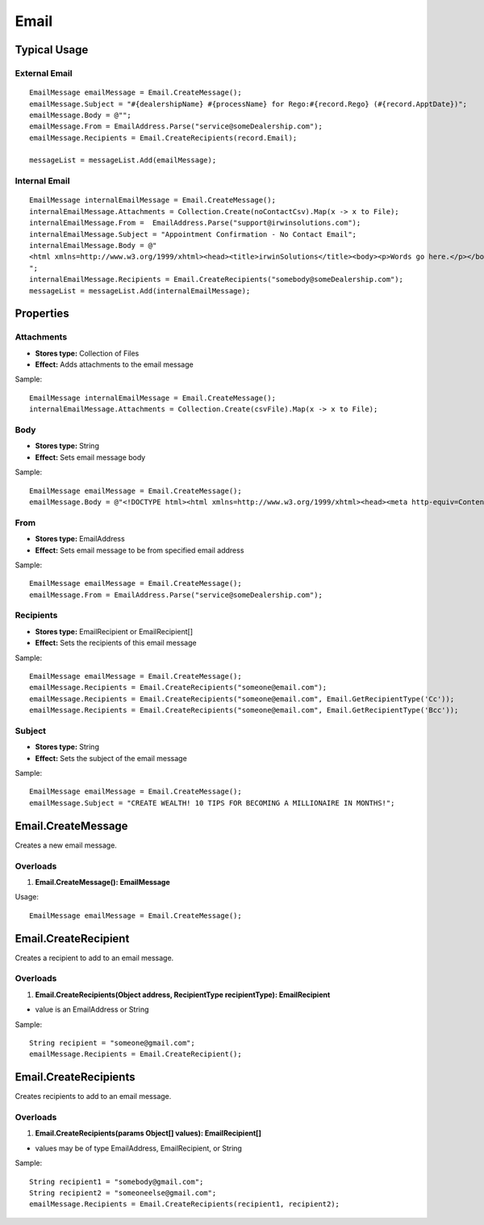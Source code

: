 Email
=====

Typical Usage
-------------

External Email
~~~~~~~~~~~~~~
::

  EmailMessage emailMessage = Email.CreateMessage();
  emailMessage.Subject = "#{dealershipName} #{processName} for Rego:#{record.Rego} (#{record.ApptDate})";
  emailMessage.Body = @"";
  emailMessage.From = EmailAddress.Parse("service@someDealership.com");
  emailMessage.Recipients = Email.CreateRecipients(record.Email);

  messageList = messageList.Add(emailMessage);

Internal Email
~~~~~~~~~~~~~~
::

  EmailMessage internalEmailMessage = Email.CreateMessage();
  internalEmailMessage.Attachments = Collection.Create(noContactCsv).Map(x -> x to File);
  internalEmailMessage.From =  EmailAddress.Parse("support@irwinsolutions.com");
  internalEmailMessage.Subject = "Appointment Confirmation - No Contact Email";
  internalEmailMessage.Body = @"
  <html xmlns=http://www.w3.org/1999/xhtml><head><title>irwinSolutions</title><body><p>Words go here.</p></body></html>
  ";
  internalEmailMessage.Recipients = Email.CreateRecipients("somebody@someDealership.com");
  messageList = messageList.Add(internalEmailMessage);

Properties
----------

Attachments
~~~~~~~~~~~
- **Stores type:** Collection of Files
- **Effect:** Adds attachments to the email message

Sample::

  EmailMessage internalEmailMessage = Email.CreateMessage();
  internalEmailMessage.Attachments = Collection.Create(csvFile).Map(x -> x to File);

Body
~~~~
- **Stores type:** String
- **Effect:** Sets email message body

Sample::

  EmailMessage emailMessage = Email.CreateMessage();
  emailMessage.Body = @"<!DOCTYPE html><html xmlns=http://www.w3.org/1999/xhtml><head><meta http-equiv=Content-Type content='text/html; charset=UTF-8'><title></title></head><body><p>Words go here.</p></body></html>";

From
~~~~
- **Stores type:** EmailAddress
- **Effect:** Sets email message to be from specified email address

Sample::

  EmailMessage emailMessage = Email.CreateMessage();
  emailMessage.From = EmailAddress.Parse("service@someDealership.com");

Recipients
~~~~~~~~~~
- **Stores type:** EmailRecipient or EmailRecipient[]
- **Effect:** Sets the recipients of this email message

Sample::

  EmailMessage emailMessage = Email.CreateMessage();
  emailMessage.Recipients = Email.CreateRecipients("someone@email.com");
  emailMessage.Recipients = Email.CreateRecipients("someone@email.com", Email.GetRecipientType('Cc'));
  emailMessage.Recipients = Email.CreateRecipients("someone@email.com", Email.GetRecipientType('Bcc'));

Subject
~~~~~~~
- **Stores type:** String
- **Effect:** Sets the subject of the email message

Sample::

  EmailMessage emailMessage = Email.CreateMessage();
  emailMessage.Subject = "CREATE WEALTH! 10 TIPS FOR BECOMING A MILLIONAIRE IN MONTHS!";

Email.CreateMessage
---------------------
Creates a new email message.

Overloads
~~~~~~~~~
1. **Email.CreateMessage(): EmailMessage**

Usage::

  EmailMessage emailMessage = Email.CreateMessage();

Email.CreateRecipient
-----------------------
Creates a recipient to add to an email message.

Overloads
~~~~~~~~~~
1. **Email.CreateRecipients(Object address, RecipientType recipientType): EmailRecipient**

- value is an EmailAddress or String

Sample::

  String recipient = "someone@gmail.com";
  emailMessage.Recipients = Email.CreateRecipient();


Email.CreateRecipients
------------------------
Creates recipients to add to an email message.

Overloads
~~~~~~~~~
1. **Email.CreateRecipients(params Object[] values): EmailRecipient[]**

- values may be of type EmailAddress, EmailRecipient, or String

Sample::

  String recipient1 = "somebody@gmail.com";
  String recipient2 = "someoneelse@gmail.com";
  emailMessage.Recipients = Email.CreateRecipients(recipient1, recipient2);